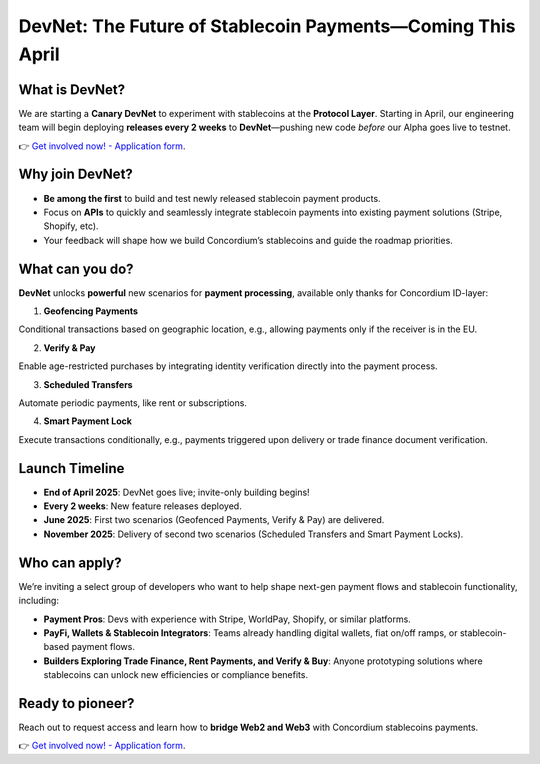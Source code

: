 .. _devnet:


DevNet: The Future of Stablecoin Payments—Coming This April
==============================================================


What is DevNet?
-------------------------
We are starting a **Canary DevNet** to experiment
with stablecoins at the **Protocol Layer**.
Starting in April, our engineering team will begin deploying
**releases every 2 weeks** to **DevNet**—pushing new code *before*
our Alpha goes live to testnet.

👉 `Get involved now! - Application form <https://tally.so/r/3jvkLx>`_.

Why join DevNet?
------------------------

- **Be among the first** to build and test newly released stablecoin payment products.
- Focus on **APIs** to quickly and seamlessly integrate stablecoin payments into existing payment solutions (Stripe, Shopify, etc).
- Your feedback will shape how we build Concordium’s stablecoins and guide the roadmap priorities.

What can you do?
---------------------
**DevNet** unlocks **powerful** new scenarios for **payment processing**, available only thanks for Concordium ID-layer:

1. **Geofencing Payments**

Conditional transactions based on geographic location, e.g., allowing payments only if the receiver is in the EU.

2. **Verify & Pay**

Enable age-restricted purchases by integrating identity verification directly into the payment process.

3. **Scheduled Transfers**

Automate periodic payments, like rent or subscriptions.

4. **Smart Payment Lock**

Execute transactions conditionally, e.g., payments triggered upon delivery or trade finance document verification.

Launch Timeline
--------------------
* **End of April 2025**: DevNet goes live; invite-only building begins!
* **Every 2 weeks**: New feature releases deployed.
* **June 2025**: First two scenarios (Geofenced Payments, Verify & Pay) are delivered.
* **November 2025**: Delivery of second two scenarios (Scheduled Transfers and Smart Payment Locks).

Who can apply?
--------------------
We’re inviting a select group of developers who want to help shape next-gen payment flows and stablecoin functionality, including:

* **Payment Pros**: Devs with experience with Stripe, WorldPay, Shopify, or similar platforms.
* **PayFi, Wallets & Stablecoin Integrators**: Teams already handling digital wallets, fiat on/off ramps, or stablecoin-based payment flows.
* **Builders Exploring Trade Finance, Rent Payments, and Verify & Buy**: Anyone prototyping solutions where stablecoins can unlock new efficiencies or compliance benefits.

Ready to pioneer?
----------------------
Reach out to request access and learn how to **bridge Web2 and Web3** with Concordium stablecoins payments.

👉 `Get involved now! - Application form <https://tally.so/r/3jvkLx>`_.
